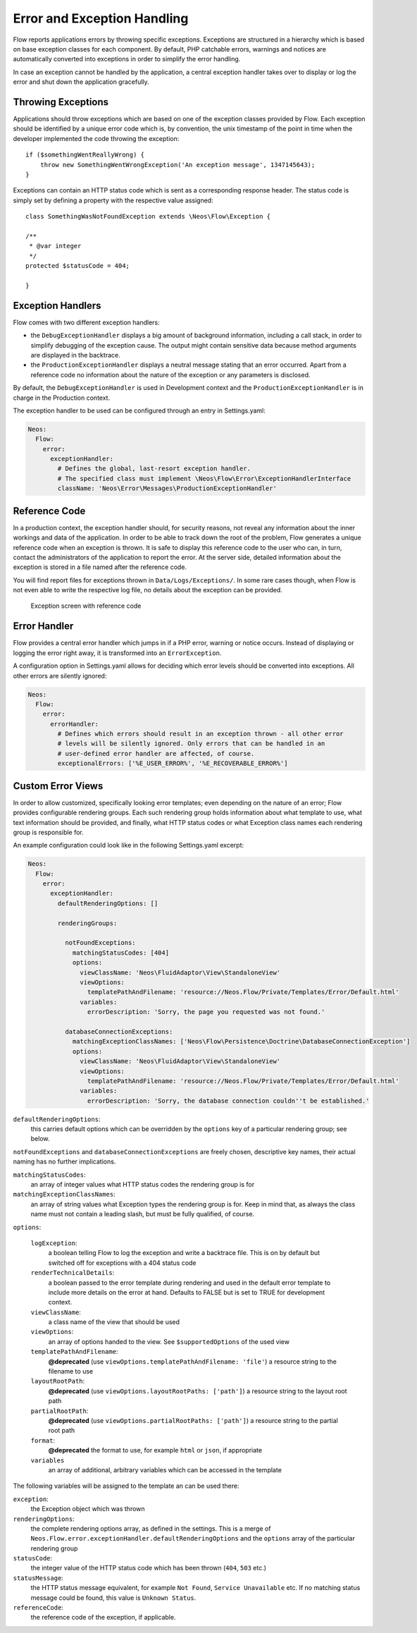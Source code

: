 Error and Exception Handling
============================

Flow reports applications errors by throwing specific exceptions. Exceptions are
structured in a hierarchy which is based on base exception classes for each
component. By default, PHP catchable errors, warnings and notices are automatically
converted into exceptions in order to simplify the error handling.

In case an exception cannot be handled by the application, a central exception
handler takes over to display or log the error and shut down the application
gracefully.

Throwing Exceptions
-------------------

Applications should throw exceptions which are based on one of the exception classes
provided by Flow. Each exception should be identified by a unique error code which
is, by convention, the unix timestamp of the point in time when the developer
implemented the code throwing the exception::

    if ($somethingWentReallyWrong) {
        throw new SomethingWentWrongException('An exception message', 1347145643);
    }

Exceptions can contain an HTTP status code which is sent as a corresponding response
header. The status code is simply set by defining a property with the respective
value assigned::

    class SomethingWasNotFoundException extends \Neos\Flow\Exception {

    /**
     * @var integer
     */
    protected $statusCode = 404;

    }

Exception Handlers
------------------

Flow comes with two different exception handlers:

* the ``DebugExceptionHandler`` displays a big amount of background information,
  including a call stack, in order to simplify debugging of the exception cause.
  The output might contain sensitive data because method arguments are displayed
  in the backtrace.

* the ``ProductionExceptionHandler`` displays a neutral message stating that an
  error occurred. Apart from a reference code no information about the nature of
  the exception or any parameters is disclosed.

By default, the ``DebugExceptionHandler`` is used in Development context and the
``ProductionExceptionHandler`` is in charge in the Production context.

The exception handler to be used can be configured through an entry in Settings.yaml:

.. code-block:: yaml

    Neos:
      Flow:
        error:
          exceptionHandler:
            # Defines the global, last-resort exception handler.
            # The specified class must implement \Neos\Flow\Error\ExceptionHandlerInterface
            className: 'Neos\Error\Messages\ProductionExceptionHandler'

Reference Code
--------------

In a production context, the exception handler should, for security reasons, not
reveal any information about the inner workings and data of the application. In
order to be able to track down the root of the problem, Flow generates a unique
reference code when an exception is thrown. It is safe to display this reference
code to the user who can, in turn, contact the administrators of the application
to report the error. At the server side, detailed information about the exception
is stored in a file named after the reference code.

You will find report files for exceptions thrown in ``Data/Logs/Exceptions/``. In
some rare cases though, when Flow is not even able to write the respective log
file, no details about the exception can be provided.

.. figure:: Images/Error_ReferenceCode.png
    :alt: Exception screen with reference code
    :class: screenshot-fullsize

    Exception screen with reference code

Error Handler
-------------

Flow provides a central error handler which jumps in if a PHP error, warning or
notice occurs. Instead of displaying or logging the error right away, it is
transformed into an ``ErrorException``.

A configuration option in Settings.yaml allows for deciding which error levels
should be converted into exceptions. All other errors are silently ignored:

.. code-block:: yaml

    Neos:
      Flow:
        error:
          errorHandler:
            # Defines which errors should result in an exception thrown - all other error
            # levels will be silently ignored. Only errors that can be handled in an
            # user-defined error handler are affected, of course.
            exceptionalErrors: ['%E_USER_ERROR%', '%E_RECOVERABLE_ERROR%']

Custom Error Views
------------------

In order to allow customized, specifically looking error templates; even depending on the
nature of an error; Flow provides configurable rendering groups. Each such rendering group
holds information about what template to use, what text information should be provided,
and finally, what HTTP status codes or what Exception class names each rendering group is
responsible for.

An example configuration could look like in the following Settings.yaml excerpt:

.. code-block:: yaml

    Neos:
      Flow:
        error:
          exceptionHandler:
            defaultRenderingOptions: []

            renderingGroups:

              notFoundExceptions:
                matchingStatusCodes: [404]
                options:
                  viewClassName: 'Neos\FluidAdaptor\View\StandaloneView'
                  viewOptions:
                    templatePathAndFilename: 'resource://Neos.Flow/Private/Templates/Error/Default.html'
                  variables:
                    errorDescription: 'Sorry, the page you requested was not found.'

              databaseConnectionExceptions:
                matchingExceptionClassNames: ['Neos\Flow\Persistence\Doctrine\DatabaseConnectionException']
                options:
                  viewClassName: 'Neos\FluidAdaptor\View\StandaloneView'
                  viewOptions:
                    templatePathAndFilename: 'resource://Neos.Flow/Private/Templates/Error/Default.html'
                  variables:
                    errorDescription: 'Sorry, the database connection couldn''t be established.'

``defaultRenderingOptions``:
    this carries default options which can be overridden by the ``options`` key of a particular
    rendering group; see below.

``notFoundExceptions`` and ``databaseConnectionExceptions`` are freely chosen, descriptive
key names, their actual naming has no further implications.

``matchingStatusCodes``:
    an array of integer values what HTTP status codes the rendering group is for

``matchingExceptionClassNames``:
    an array of string values what Exception types the rendering group is for. Keep in mind that, as always
    the class name must not contain a leading slash, but must be fully qualified, of course.

``options``:

    ``logException``:
        a boolean telling Flow to log the exception and write a backtrace file. This is
        on by default but switched off for exceptions with a 404 status code

    ``renderTechnicalDetails``:
        a boolean passed to the error template during rendering and used in the default error
        template to include more details on the error at hand. Defaults to FALSE but is set to TRUE
        for development context.

    ``viewClassName``:
        a class name of the view that should be used

    ``viewOptions``:
        an array of options handed to the view. See ``$supportedOptions`` of the used view

    ``templatePathAndFilename``:
        **@deprecated** (use ``viewOptions.templatePathAndFilename: 'file'``)
        a resource string to the filename to use

    ``layoutRootPath``:
        **@deprecated** (use ``viewOptions.layoutRootPaths: ['path']``)
        a resource string to the layout root path

    ``partialRootPath``:
        **@deprecated** (use ``viewOptions.partialRootPaths: ['path']``)
        a resource string to the partial root path

    ``format``:
        **@deprecated**
        the format to use, for example ``html`` or ``json``, if appropriate

    ``variables``
        an array of additional, arbitrary variables which can be accessed in the template

The following variables will be assigned to the template an can be used there:

``exception``:
    the Exception object which was thrown

``renderingOptions``:
    the complete rendering options array, as defined in the settings. This is a merge
    of ``Neos.Flow.error.exceptionHandler.defaultRenderingOptions`` and the ``options``
    array of the particular rendering group

``statusCode``:
    the integer value of the HTTP status code which has been thrown (``404``, ``503`` etc.)

``statusMessage``:
    the HTTP status message equivalent,  for example ``Not Found``, ``Service Unavailable`` etc.
    If no matching status message could be found, this value is ``Unknown Status``.

``referenceCode``:
    the reference code of the exception, if applicable.
